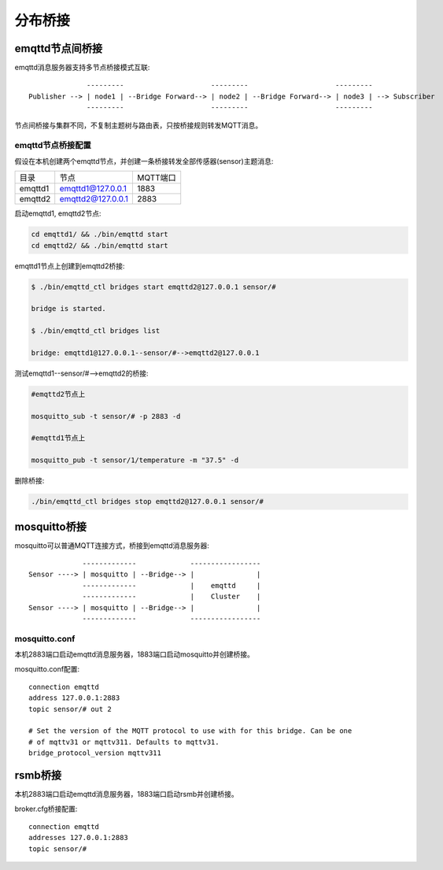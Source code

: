 
.. _bridge:

========
分布桥接
========

.. _bridge_emqttd:

----------------
emqttd节点间桥接
----------------

emqttd消息服务器支持多节点桥接模式互联::

                  ---------                     ---------                     ---------
    Publisher --> | node1 | --Bridge Forward--> | node2 | --Bridge Forward--> | node3 | --> Subscriber
                  ---------                     ---------                     ---------

节点间桥接与集群不同，不复制主题树与路由表，只按桥接规则转发MQTT消息。

emqttd节点桥接配置
------------------

假设在本机创建两个emqttd节点，并创建一条桥接转发全部传感器(sensor)主题消息:

+---------+---------------------+----------+
| 目录    | 节点                | MQTT端口 |
+---------+---------------------+----------+
| emqttd1 | emqttd1@127.0.0.1   | 1883     |
+---------+---------------------+----------+
| emqttd2 | emqttd2@127.0.0.1   | 2883     |
+---------+---------------------+----------+

启动emqttd1, emqttd2节点:

.. code-block:: bash

    cd emqttd1/ && ./bin/emqttd start
    cd emqttd2/ && ./bin/emqttd start

emqttd1节点上创建到emqttd2桥接:

.. code-block:: bash

    $ ./bin/emqttd_ctl bridges start emqttd2@127.0.0.1 sensor/#

    bridge is started.

    $ ./bin/emqttd_ctl bridges list

    bridge: emqttd1@127.0.0.1--sensor/#-->emqttd2@127.0.0.1

测试emqttd1--sensor/#-->emqttd2的桥接:

.. code-block:: bash

    #emqttd2节点上

    mosquitto_sub -t sensor/# -p 2883 -d

    #emqttd1节点上

    mosquitto_pub -t sensor/1/temperature -m "37.5" -d

删除桥接:

.. code-block:: bash

    ./bin/emqttd_ctl bridges stop emqttd2@127.0.0.1 sensor/#

.. _bridge_mosquitto:

-------------
mosquitto桥接
-------------

mosquitto可以普通MQTT连接方式，桥接到emqttd消息服务器::

                 -------------             -----------------
    Sensor ----> | mosquitto | --Bridge--> |               |
                 -------------             |    emqttd     |
                 -------------             |    Cluster    |
    Sensor ----> | mosquitto | --Bridge--> |               |
                 -------------             -----------------

mosquitto.conf
--------------

本机2883端口启动emqttd消息服务器，1883端口启动mosquitto并创建桥接。

mosquitto.conf配置::

    connection emqttd
    address 127.0.0.1:2883
    topic sensor/# out 2

    # Set the version of the MQTT protocol to use with for this bridge. Can be one
    # of mqttv31 or mqttv311. Defaults to mqttv31.
    bridge_protocol_version mqttv311

.. _bridge_rsmb:

--------
rsmb桥接
--------

本机2883端口启动emqttd消息服务器，1883端口启动rsmb并创建桥接。

broker.cfg桥接配置::

    connection emqttd
    addresses 127.0.0.1:2883
    topic sensor/#

